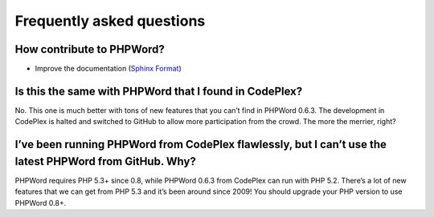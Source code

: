 .. _faq:

Frequently asked questions
==========================

How contribute to PHPWord?
--------------------------
- Improve the documentation (`Sphinx Format <http://documentation-style-guide-sphinx.readthedocs.org/en/latest/index.html>`__)

Is this the same with PHPWord that I found in CodePlex?
-------------------------------------------------------

No. This one is much better with tons of new features that you can’t
find in PHPWord 0.6.3. The development in CodePlex is halted and
switched to GitHub to allow more participation from the crowd. The more
the merrier, right?

I’ve been running PHPWord from CodePlex flawlessly, but I can’t use the latest PHPWord from GitHub. Why?
--------------------------------------------------------------------------------------------------------

PHPWord requires PHP 5.3+ since 0.8, while PHPWord 0.6.3 from CodePlex
can run with PHP 5.2. There’s a lot of new features that we can get from
PHP 5.3 and it’s been around since 2009! You should upgrade your PHP
version to use PHPWord 0.8+.
